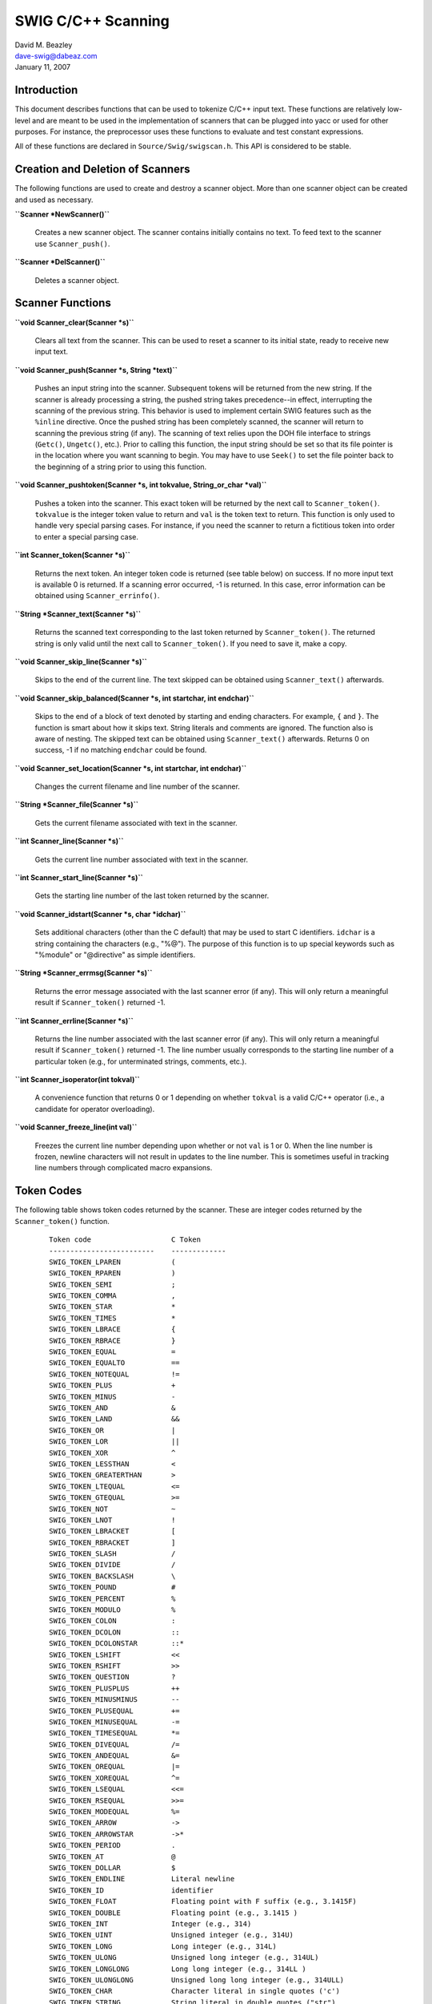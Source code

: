 SWIG C/C++ Scanning
===================

| David M. Beazley
| dave-swig@dabeaz.com
| January 11, 2007

Introduction
------------

This document describes functions that can be used to tokenize C/C++
input text. These functions are relatively low-level and are meant to be
used in the implementation of scanners that can be plugged into yacc or
used for other purposes. For instance, the preprocessor uses these
functions to evaluate and test constant expressions.

All of these functions are declared in ``Source/Swig/swigscan.h``. This
API is considered to be stable.

Creation and Deletion of Scanners
---------------------------------

The following functions are used to create and destroy a scanner object.
More than one scanner object can be created and used as necessary.

**``Scanner *NewScanner()``**

   Creates a new scanner object. The scanner contains initially contains
   no text. To feed text to the scanner use ``Scanner_push()``.

**``Scanner *DelScanner()``**

   Deletes a scanner object.

Scanner Functions
-----------------

**``void Scanner_clear(Scanner *s)``**

   Clears all text from the scanner. This can be used to reset a scanner
   to its initial state, ready to receive new input text.

**``void Scanner_push(Scanner *s, String *text)``**

   Pushes an input string into the scanner. Subsequent tokens will be
   returned from the new string. If the scanner is already processing a
   string, the pushed string takes precedence--in effect, interrupting
   the scanning of the previous string. This behavior is used to
   implement certain SWIG features such as the ``%inline`` directive.
   Once the pushed string has been completely scanned, the scanner will
   return to scanning the previous string (if any). The scanning of text
   relies upon the DOH file interface to strings (``Getc()``,
   ``Ungetc()``, etc.). Prior to calling this function, the input string
   should be set so that its file pointer is in the location where you
   want scanning to begin. You may have to use ``Seek()`` to set the
   file pointer back to the beginning of a string prior to using this
   function.

**``void Scanner_pushtoken(Scanner *s, int tokvalue, String_or_char *val)``**

   Pushes a token into the scanner. This exact token will be returned by
   the next call to ``Scanner_token()``. ``tokvalue`` is the integer
   token value to return and ``val`` is the token text to return. This
   function is only used to handle very special parsing cases. For
   instance, if you need the scanner to return a fictitious token into
   order to enter a special parsing case.

**``int Scanner_token(Scanner *s)``**

   Returns the next token. An integer token code is returned (see table
   below) on success. If no more input text is available 0 is returned.
   If a scanning error occurred, -1 is returned. In this case, error
   information can be obtained using ``Scanner_errinfo()``.

**``String *Scanner_text(Scanner *s)``**

   Returns the scanned text corresponding to the last token returned by
   ``Scanner_token()``. The returned string is only valid until the next
   call to ``Scanner_token()``. If you need to save it, make a copy.

**``void Scanner_skip_line(Scanner *s)``**

   Skips to the end of the current line. The text skipped can be
   obtained using ``Scanner_text()`` afterwards.

**``void Scanner_skip_balanced(Scanner *s, int startchar, int endchar)``**

   Skips to the end of a block of text denoted by starting and ending
   characters. For example, ``{`` and ``}``. The function is smart about
   how it skips text. String literals and comments are ignored. The
   function also is aware of nesting. The skipped text can be obtained
   using ``Scanner_text()`` afterwards. Returns 0 on success, -1 if no
   matching ``endchar`` could be found.

**``void Scanner_set_location(Scanner *s, int startchar, int endchar)``**

   Changes the current filename and line number of the scanner.

**``String *Scanner_file(Scanner *s)``**

   Gets the current filename associated with text in the scanner.

**``int Scanner_line(Scanner *s)``**

   Gets the current line number associated with text in the scanner.

**``int Scanner_start_line(Scanner *s)``**

   Gets the starting line number of the last token returned by the
   scanner.

**``void Scanner_idstart(Scanner *s, char *idchar)``**

   Sets additional characters (other than the C default) that may be
   used to start C identifiers. ``idchar`` is a string containing the
   characters (e.g., "%@"). The purpose of this function is to up
   special keywords such as "%module" or "@directive" as simple
   identifiers.

**``String *Scanner_errmsg(Scanner *s)``**

   Returns the error message associated with the last scanner error (if
   any). This will only return a meaningful result if
   ``Scanner_token()`` returned -1.

**``int Scanner_errline(Scanner *s)``**

   Returns the line number associated with the last scanner error (if
   any). This will only return a meaningful result if
   ``Scanner_token()`` returned -1. The line number usually corresponds
   to the starting line number of a particular token (e.g., for
   unterminated strings, comments, etc.).

**``int Scanner_isoperator(int tokval)``**

   A convenience function that returns 0 or 1 depending on whether
   ``tokval`` is a valid C/C++ operator (i.e., a candidate for operator
   overloading).

**``void Scanner_freeze_line(int val)``**

   Freezes the current line number depending upon whether or not ``val``
   is 1 or 0. When the line number is frozen, newline characters will
   not result in updates to the line number. This is sometimes useful in
   tracking line numbers through complicated macro expansions.

Token Codes
-----------

The following table shows token codes returned by the scanner. These are
integer codes returned by the ``Scanner_token()`` function.

   ::

      Token code                   C Token
      -------------------------    -------------
      SWIG_TOKEN_LPAREN            (
      SWIG_TOKEN_RPAREN            )
      SWIG_TOKEN_SEMI              ; 
      SWIG_TOKEN_COMMA             , 
      SWIG_TOKEN_STAR              * 
      SWIG_TOKEN_TIMES             *
      SWIG_TOKEN_LBRACE            { 
      SWIG_TOKEN_RBRACE            } 
      SWIG_TOKEN_EQUAL             = 
      SWIG_TOKEN_EQUALTO           == 
      SWIG_TOKEN_NOTEQUAL          != 
      SWIG_TOKEN_PLUS              + 
      SWIG_TOKEN_MINUS             - 
      SWIG_TOKEN_AND               & 
      SWIG_TOKEN_LAND              && 
      SWIG_TOKEN_OR                | 
      SWIG_TOKEN_LOR               || 
      SWIG_TOKEN_XOR               ^ 
      SWIG_TOKEN_LESSTHAN          < 
      SWIG_TOKEN_GREATERTHAN       > 
      SWIG_TOKEN_LTEQUAL           <= 
      SWIG_TOKEN_GTEQUAL           >= 
      SWIG_TOKEN_NOT               ~ 
      SWIG_TOKEN_LNOT              ! 
      SWIG_TOKEN_LBRACKET          [ 
      SWIG_TOKEN_RBRACKET          ] 
      SWIG_TOKEN_SLASH             / 
      SWIG_TOKEN_DIVIDE            /
      SWIG_TOKEN_BACKSLASH         \ 
      SWIG_TOKEN_POUND             # 
      SWIG_TOKEN_PERCENT           % 
      SWIG_TOKEN_MODULO            %
      SWIG_TOKEN_COLON             : 
      SWIG_TOKEN_DCOLON            :: 
      SWIG_TOKEN_DCOLONSTAR        ::*
      SWIG_TOKEN_LSHIFT            << 
      SWIG_TOKEN_RSHIFT            >> 
      SWIG_TOKEN_QUESTION          ? 
      SWIG_TOKEN_PLUSPLUS          ++ 
      SWIG_TOKEN_MINUSMINUS        -- 
      SWIG_TOKEN_PLUSEQUAL         += 
      SWIG_TOKEN_MINUSEQUAL        -= 
      SWIG_TOKEN_TIMESEQUAL        *= 
      SWIG_TOKEN_DIVEQUAL          /= 
      SWIG_TOKEN_ANDEQUAL          &= 
      SWIG_TOKEN_OREQUAL           |= 
      SWIG_TOKEN_XOREQUAL          ^= 
      SWIG_TOKEN_LSEQUAL           <<= 
      SWIG_TOKEN_RSEQUAL           >>= 
      SWIG_TOKEN_MODEQUAL          %= 
      SWIG_TOKEN_ARROW             -> 
      SWIG_TOKEN_ARROWSTAR         ->* 
      SWIG_TOKEN_PERIOD            . 
      SWIG_TOKEN_AT                @ 
      SWIG_TOKEN_DOLLAR            $ 
      SWIG_TOKEN_ENDLINE           Literal newline
      SWIG_TOKEN_ID                identifier 
      SWIG_TOKEN_FLOAT             Floating point with F suffix (e.g., 3.1415F)
      SWIG_TOKEN_DOUBLE            Floating point (e.g., 3.1415 )
      SWIG_TOKEN_INT               Integer (e.g., 314)
      SWIG_TOKEN_UINT              Unsigned integer (e.g., 314U)
      SWIG_TOKEN_LONG              Long integer (e.g., 314L) 
      SWIG_TOKEN_ULONG             Unsigned long integer (e.g., 314UL)
      SWIG_TOKEN_LONGLONG          Long long integer (e.g., 314LL )
      SWIG_TOKEN_ULONGLONG         Unsigned long long integer (e.g., 314ULL) 
      SWIG_TOKEN_CHAR              Character literal in single quotes ('c')
      SWIG_TOKEN_STRING            String literal in double quotes ("str")
      SWIG_TOKEN_RSTRING           Reverse quote string (`str`)
      SWIG_TOKEN_CODEBLOCK         SWIG code literal block %{ ... %}
      SWIG_TOKEN_COMMENT           C or C++ comment  (// or /* ... */)
      SWIG_TOKEN_ILLEGAL           Illegal character

**Notes**

-  When more than one token code exist for the same token text, those
   codes are identical (e.g., ``SWIG_TOKEN_STAR`` and
   ``SWIG_TOKEN_TIMES``).
-  String literals are returned in their exact representation in which
   escape codes (if any) have been interpreted.
-  All C identifiers and keywords are simply returned as
   ``SWIG_TOKEN_ID``. To check for specific keywords, you will need to
   add extra checking on the returned text.
-  C and C++ comments include the comment starting and ending text
   (e.g., "//", "/*").
-  The maximum token integer value is found in the constant
   ``SWIG_MAXTOKENS``. This can be used if you wanted to create an array
   or table for the purposes of remapping tokens to a different set of
   codes. For instance, if you are using these functions to write a
   yacc-compatible lexer.
